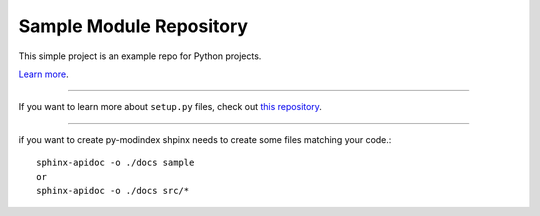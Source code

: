 Sample Module Repository
========================

This simple project is an example repo for Python projects.

`Learn more <http://www.kennethreitz.org/essays/repository-structure-and-python>`_.

---------------

If you want to learn more about ``setup.py`` files, check out `this repository <https://github.com/kennethreitz/setup.py>`_.

---------------


if you want to create py-modindex shpinx needs to create some files matching your code.::


   sphinx-apidoc -o ./docs sample
   or
   sphinx-apidoc -o ./docs src/*



